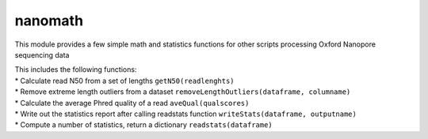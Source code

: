 nanomath
========

This module provides a few simple math and statistics functions for
other scripts processing Oxford Nanopore sequencing data

| This includes the following functions:
| \* Calculate read N50 from a set of lengths ``getN50(readlenghts)``
| \* Remove extreme length outliers from a dataset
  ``removeLengthOutliers(dataframe, columname)``
| \* Calculate the average Phred quality of a read
  ``aveQual(qualscores)``
| \* Write out the statistics report after calling readstats function
  ``writeStats(dataframe, outputname)``
| \* Compute a number of statistics, return a dictionary
  ``readstats(dataframe)``
